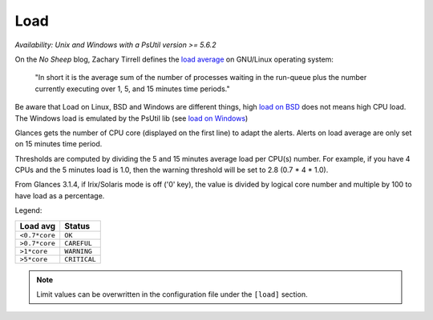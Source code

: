 .. _load:

Load
====

*Availability: Unix and Windows with a PsUtil version >= 5.6.2*

.. image:: ../_static/load.png

On the *No Sheep* blog, Zachary Tirrell defines the `load average`_
on GNU/Linux operating system:

    "In short it is the average sum of the number of processes
    waiting in the run-queue plus the number currently executing
    over 1, 5, and 15 minutes time periods."

Be aware that Load on Linux, BSD and Windows are different things, high
`load on BSD`_ does not means high CPU load. The Windows load is emulated
by the PsUtil lib (see `load on Windows`_)

Glances gets the number of CPU core (displayed on the first line) to adapt
the alerts. Alerts on load average are only set on 15 minutes time period.

Thresholds are computed by dividing the 5 and 15 minutes average load per
CPU(s) number. For example, if you have 4 CPUs and the 5 minutes load is
1.0, then the warning threshold will be set to 2.8 (0.7 * 4 * 1.0).

From Glances 3.1.4, if Irix/Solaris mode is off ('0' key), the value is
divided by logical core number and multiple by 100 to have load as a
percentage.

.. image:: ../_static/loadpercent.png

Legend:

============= ============
Load avg      Status
============= ============
``<0.7*core`` ``OK``
``>0.7*core`` ``CAREFUL``
``>1*core``   ``WARNING``
``>5*core``   ``CRITICAL``
============= ============

.. note::
    Limit values can be overwritten in the configuration file under
    the ``[load]`` section.

.. _load average: http://nosheep.net/story/defining-unix-load-average/
.. _load on BSD: http://undeadly.org/cgi?action=article&sid=20090715034920
.. _load on Windows: https://psutil.readthedocs.io/en/latest/#psutil.getloadavg
